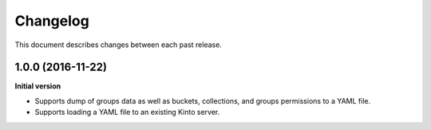 Changelog
=========

This document describes changes between each past release.

1.0.0 (2016-11-22)
------------------

**Initial version**

- Supports dump of groups data as well as buckets, collections, and
  groups permissions to a YAML file.
- Supports loading a YAML file to an existing Kinto server.
